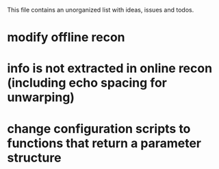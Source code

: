 This file contains an unorganized list with ideas, issues and todos.

* modify offline recon
* info is not extracted in online recon (including echo spacing for unwarping)
* change configuration scripts to functions that return a parameter structure
